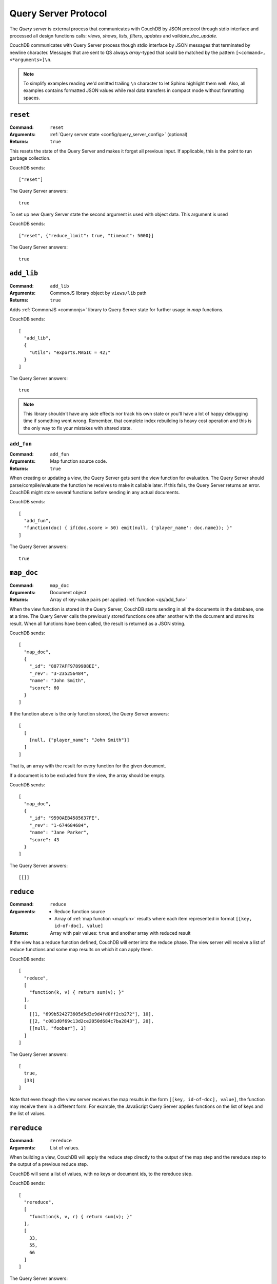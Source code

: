 .. Licensed under the Apache License, Version 2.0 (the "License"); you may not
.. use this file except in compliance with the License. You may obtain a copy of
.. the License at
..
..   http://www.apache.org/licenses/LICENSE-2.0
..
.. Unless required by applicable law or agreed to in writing, software
.. distributed under the License is distributed on an "AS IS" BASIS, WITHOUT
.. WARRANTIES OR CONDITIONS OF ANY KIND, either express or implied. See the
.. License for the specific language governing permissions and limitations under
.. the License.


.. _query-server/protocol:

=====================
Query Server Protocol
=====================

The `Query server` is external process that communicates with CouchDB by JSON
protocol through stdio interface and processed all design functions calls:
`views`, `shows`, `lists`, `filters`, `updates` and `validate_doc_update`.

CouchDB communicates with Query Server process though stdio interface by JSON
messages that terminated by newline character. Messages that are sent to QS
always `array`-typed that could be matched by the pattern
``[<command>, <*arguments>]\n``.

.. note::
   To simplify examples reading we'd omitted trailing ``\n`` character to let
   Sphinx highlight them well. Also, all examples contains formatted JSON values
   while real data transfers in compact mode without formatting spaces.

.. _qs/reset:

``reset``
=========

:Command: ``reset``
:Arguments: :ref:`Query server state <config/query_server_config>` (optional)
:Returns: ``true``

This resets the state of the Query Server and makes it forget all previous
input. If applicable, this is the point to run garbage collection.

CouchDB sends::

    ["reset"]

The Query Server answers::

    true

To set up new Query Server state the second argument is used with object data.
This argument is used

CouchDB sends::

    ["reset", {"reduce_limit": true, "timeout": 5000}]

The Query Server answers::

    true


.. _qs/add_lib:

``add_lib``
===========

:Command: ``add_lib``
:Arguments: CommonJS library object by ``views/lib`` path
:Returns: ``true``

Adds :ref:`CommonJS <commonjs>` library to Query Server state for further usage
in `map` functions.

CouchDB sends::

  [
    "add_lib",
    {
      "utils": "exports.MAGIC = 42;"
    }
  ]

The Query Server answers::

  true


.. note::

   This library shouldn't have any side effects nor track his own state
   or you'll have a lot of happy debugging time if something went wrong.
   Remember, that complete index rebuilding is heavy cost operation and this is
   the only way to fix your mistakes with shared state.

.. _qs/add_fun:

``add_fun``
-----------

:Command: ``add_fun``
:Arguments: Map function source code.
:Returns: ``true``

When creating or updating a view, the Query Server gets sent the view function
for evaluation. The Query Server should parse/compile/evaluate the function he
receives to make it callable later. If this fails, the Query Server returns an
error. CouchDB might store several functions before sending in any actual
documents.

CouchDB sends::

    [
      "add_fun",
      "function(doc) { if(doc.score > 50) emit(null, {'player_name': doc.name}); }"
    ]

The Query Server answers::

    true


.. _qs/map_doc:

``map_doc``
===========

:Command: ``map_doc``
:Arguments: Document object
:Returns: Array of key-value pairs per applied :ref:`function <qs/add_fun>`

When the view function is stored in the Query Server, CouchDB starts sending in
all the documents in the database, one at a time. The Query Server calls the
previously stored functions one after another with the document and stores its
result. When all functions have been called, the result is returned as a JSON
string.

CouchDB sends::

    [
      "map_doc",
      {
        "_id": "8877AFF9789988EE",
        "_rev": "3-235256484",
        "name": "John Smith",
        "score": 60
      }
    ]

If the function above is the only function stored, the Query Server answers::

    [
      [
        [null, {"player_name": "John Smith"}]
      ]
    ]

That is, an array with the result for every function for the given document.

If a document is to be excluded from the view, the array should be empty.

CouchDB sends::

    [
      "map_doc",
      {
        "_id": "9590AEB4585637FE",
        "_rev": "1-674684684",
        "name": "Jane Parker",
        "score": 43
      }
    ]

The Query Server answers::

    [[]]


.. _qs/reduce:

``reduce``
==========

:Command: ``reduce``
:Arguments:
  - Reduce function source
  - Array of :ref:`map function <mapfun>` results where each item represented
    in format ``[[key, id-of-doc], value]``
:Returns: Array with pair values: ``true`` and another array with reduced result

If the view has a reduce function defined, CouchDB will enter into the reduce
phase. The view server will receive a list of reduce functions and some map
results on which it can apply them.

CouchDB sends::

  [
    "reduce",
    [
      "function(k, v) { return sum(v); }"
    ],
    [
      [[1, "699b524273605d5d3e9d4fd0ff2cb272"], 10],
      [[2, "c081d0f69c13d2ce2050d684c7ba2843"], 20],
      [[null, "foobar"], 3]
    ]
  ]

The Query Server answers::

  [
    true,
    [33]
  ]

Note that even though the view server receives the map results in the form
``[[key, id-of-doc], value]``, the function may receive them in a different
form. For example, the JavaScript Query Server applies functions on the list of
keys and the list of values.

.. _qs/rereduce:

``rereduce``
============

:Command: ``rereduce``
:Arguments: List of values.

When building a view, CouchDB will apply the reduce step directly to the output
of the map step and the rereduce step to the output of a previous reduce step.

CouchDB will send a list of values, with no keys or document ids, to the
rereduce step.

CouchDB sends::

  [
    "rereduce",
    [
      "function(k, v, r) { return sum(v); }"
    ],
    [
      33,
      55,
      66
    ]
  ]

The Query Server answers::

  [
    true,
    [154]
  ]


.. _qs/ddoc:

``ddoc``
========

:Command: ``ddoc``
:Arguments: Array of objects.

  - First phase (ddoc initialization):

    - ``"new"``
    - Design document ``_id``
    - Design document object

  - Second phase (design function execution):

    - Design document ``_id``
    - Function path as an array of object keys
    - Array of function arguments

:Returns:

  - First phase (ddoc initialization): ``true``
  - Second phase (design function execution): custom object depending on
    executed function



This command acts in two phases: `ddoc` registration and `design function`
execution.

On first phase CouchDB sends full design document content to the Query Server to
let him cache it be ``_id`` value for further functions execution.

To do this, CouchDB sends::

  [
    "ddoc",
    "new",
    "_design/temp",
    {
      "_id": "_design/temp",
      "_rev": "8-d7379de23a751dc2a19e5638a7bbc5cc",
      "language": "javascript",
      "shows": {
        "request": "function(doc,req){ return {json: req}; }",
        "hello": "function(doc,req){ return {body: 'Hello, ' + (doc || {})._id + '!'}; }"
      }
    }
  ]

The Query Server answers::

  true


After than this design document is ready to serve next subcommands - that's the
second phase.

.. note::

   Each ``ddoc`` subcommand is the root design document key, so they are not
   actually subcommands, but first elements of the JSON path that may be handled
   and processed.

   The pattern for subcommand execution is common:

   ``["ddoc", <design_doc_id>, [<subcommand>, <funcname>], [<argument1>, <argument2>, ...]]``


.. _qs/ddoc/shows:

``shows``
---------

:Command: ``ddoc``
:SubCommand: ``shows``
:Arguments:

  - Document object or ``null`` if document `id` wasn't specified in request
  - :ref:`request_object`

:Returns: Array with two elements:

  - ``"resp"``
  - :ref:`response_object`

Executes :ref:`show function <showfun>`.

Couchdb sends::

  [
    "ddoc",
    "_design/temp",
    [
        "shows",
        "doc"
    ],
    [
      null,
      {
        "info": {
          "db_name": "test",
          "doc_count": 8,
          "doc_del_count": 0,
          "update_seq": 105,
          "purge_seq": 0,
          "compact_running": false,
          "disk_size": 15818856,
          "data_size": 1535048,
          "instance_start_time": "1359952188595857",
          "disk_format_version": 6,
          "committed_update_seq": 105
        },
        "id": null,
        "uuid": "169cb4cc82427cc7322cb4463d0021bb",
        "method": "GET",
        "requested_path": [
          "api",
          "_design",
          "temp",
          "_show",
          "request"
        ],
        "path": [
          "api",
          "_design",
          "temp",
          "_show",
          "request"
        ],
        "raw_path": "/api/_design/temp/_show/request",
        "query": {},
        "headers": {
          "Accept": "*/*",
          "Host": "localhost:5984",
          "User-Agent": "curl/7.26.0"
        },
        "body": "undefined",
        "peer": "127.0.0.1",
        "form": {},
        "cookie": {},
        "userCtx": {
          "db": "api",
          "name": null,
          "roles": [
            "_admin"
          ]
        },
        "secObj": {}
      }
    ]
  ]

The Query Server sends::

  [
    "resp",
    {
      "body": "Hello, undefined!"
    }
  ]


.. _qs/ddoc/lists:

``lists``
---------

:Command: ``ddoc``
:SubCommand: ``lists``
:Arguments:

  - :ref:`view_head_info_object`:
  - :ref:`request_object`

:Returns: Array. See below for details.

Executes :ref:`list function <listfun>`.

The communication protocol for `list` functions is a bit complex so let's use
some example to have a talk about real things.

Let assume, that we have view function, that emits document's `id-rev` pairs::

  function(doc) {
    emit(doc._id, doc._rev);
  }

And we'd like to emulate ``_all_docs`` JSON response with list function. Our
*first* version of the list functions will be the next::

  function(head, req){
    start({'headers': {'Content-Type': 'application/json'}});
    var resp = head;
    var rows = [];
    while(row=getRow()){
      rows.push(row);
    }
    resp.rows = rows;
    return toJSON(resp);
  }

The whole communication session during list function execution could be divided
on three parts:

#. Initialization

   The first returned object from list function is an array of next structure::

      ["start", <chunks>, <headers>]

   Where ``<chunks>`` is an array of text chunks that will be sent to client
   and ``<headers>`` is an object with response HTTP headers.

   This message sends from Query Server to the CouchDB on :js:func:`start` call
   which initialize HTTP response to the client::

     [
       "start",
       [],
       {
         "headers": {
           "Content-Type": "application/json"
         }
       }
     ]

   After this, the list function may start to process view rows.

#. View Processing

   Since view result could be extremely large, it's not wise to pass all his
   rows with single command. Instead of this, CouchDB send view rows one by one
   to Query Server allowing processing view and output generation in streaming
   way.

   CouchDB sends special array that carries view row data::

     [
       "list_row",
       {
         "id": "0cb42c267fe32d4b56b3500bc503e030",
         "key": "0cb42c267fe32d4b56b3500bc503e030",
         "value": "1-967a00dff5e02add41819138abb3284d"
       }
     ]

   If Query Server has something to return on this, he returns back array with
   ``"chunks"`` item in head and array of data at the tail. Suddenly, for our
   case there he has nothing to return, so the response will be::

     [
       "chunks",
       []
     ]

   When there is no more view rows to process, CouchDB sends special message,
   that signs about that there is no more data to send from his side::

     ["list_end"]


#. Finalization

   The last stage of the communication process is the returning *list tail*:
   the last data chunk. After this, processing list function will be completed
   and client will receive complete response.

   For our example the last message will be the next::

     [
       "end",
       [
         "{\"total_rows\":2,\"offset\":0,\"rows\":[{\"id\":\"0cb42c267fe32d4b56b3500bc503e030\",\"key\":\"0cb42c267fe32d4b56b3500bc503e030\",\"value\":\"1-967a00dff5e02add41819138abb3284d\"},{\"id\":\"431926a69504bde41851eb3c18a27b1f\",\"key\":\"431926a69504bde41851eb3c18a27b1f\",\"value\":\"1-967a00dff5e02add41819138abb3284d\"}]}"
       ]
     ]

There, we had made a big mistake: we had return result in single message from
the Query Server. It's ok while there are few data in the database, but it's
not acceptable for millions documents and millions view rows.

Let's fix our list function and see the changes in communication::

  function(head, req){
    start({'headers': {'Content-Type': 'application/json'}});
    send('{');
    send('"total_rows":' + toJSON(head.total_rows) + ',');
    send('"offset":' + toJSON(head.offset) + ',');
    send('"rows":[');
    if (row=getRow()){
      send(toJSON(row));
    }
    while(row=getRow()){
      send(',' + toJSON(row));
    }
    send(']');
    return '}';
  }

"Wait, what?" - you'd like to ask. Yes, we'd build JSON response manually by
string chunks, but let's take a look on logs::

  [Wed, 24 Jul 2013 05:45:30 GMT] [debug] [<0.19191.1>] OS Process #Port<0.4444> Output :: ["start",["{","\"total_rows\":2,","\"offset\":0,","\"rows\":["],{"headers":{"Content-Type":"application/json"}}]
  [Wed, 24 Jul 2013 05:45:30 GMT] [info] [<0.18963.1>] 127.0.0.1 - - GET /blog/_design/post/_list/index/all_docs 200
  [Wed, 24 Jul 2013 05:45:30 GMT] [debug] [<0.19191.1>] OS Process #Port<0.4444> Input  :: ["list_row",{"id":"0cb42c267fe32d4b56b3500bc503e030","key":"0cb42c267fe32d4b56b3500bc503e030","value":"1-967a00dff5e02add41819138abb3284d"}]
  [Wed, 24 Jul 2013 05:45:30 GMT] [debug] [<0.19191.1>] OS Process #Port<0.4444> Output :: ["chunks",["{\"id\":\"0cb42c267fe32d4b56b3500bc503e030\",\"key\":\"0cb42c267fe32d4b56b3500bc503e030\",\"value\":\"1-967a00dff5e02add41819138abb3284d\"}"]]
  [Wed, 24 Jul 2013 05:45:30 GMT] [debug] [<0.19191.1>] OS Process #Port<0.4444> Input  :: ["list_row",{"id":"431926a69504bde41851eb3c18a27b1f","key":"431926a69504bde41851eb3c18a27b1f","value":"1-967a00dff5e02add41819138abb3284d"}]
  [Wed, 24 Jul 2013 05:45:30 GMT] [debug] [<0.19191.1>] OS Process #Port<0.4444> Output :: ["chunks",[",{\"id\":\"431926a69504bde41851eb3c18a27b1f\",\"key\":\"431926a69504bde41851eb3c18a27b1f\",\"value\":\"1-967a00dff5e02add41819138abb3284d\"}"]]
  [Wed, 24 Jul 2013 05:45:30 GMT] [debug] [<0.19191.1>] OS Process #Port<0.4444> Input  :: ["list_end"]
  [Wed, 24 Jul 2013 05:45:30 GMT] [debug] [<0.19191.1>] OS Process #Port<0.4444> Output :: ["end",["]","}"]]

Note, that now the Query Server sends response by lightweight chunks and if
our communication process was extremely slow, the client will see how response
data appears on his screen. Chunk by chunk, without waiting for the complete
result, like he have for our previous list function.

.. _qs/ddoc/updates:

``updates``
-----------

:Command: ``ddoc``
:SubCommand: ``updates``
:Arguments:

  - Document object or ``null`` if document `id` wasn't specified in request
  - :ref:`request_object`

:Returns: Array with there elements:

  - ``"up"``
  - Document object or ``null`` if nothing should be stored
  - :ref:`response_object`

Executes :ref:`update function <updatefun>`.

CouchDB sends::

    [
        "ddoc",
        "_design/id",
        [
            "updates",
            "nothing"
        ],
        [
            null,
            {
                "info": {
                    "db_name": "test",
                    "doc_count": 5,
                    "doc_del_count": 0,
                    "update_seq": 16,
                    "purge_seq": 0,
                    "compact_running": false,
                    "disk_size": 8044648,
                    "data_size": 7979601,
                    "instance_start_time": "1374612186131612",
                    "disk_format_version": 6,
                    "committed_update_seq": 16
                },
                "id": null,
                "uuid": "7b695cb34a03df0316c15ab529002e69",
                "method": "POST",
                "requested_path": [
                    "test",
                    "_design",
                    "1139",
                    "_update",
                    "nothing"
                ],
                "path": [
                    "test",
                    "_design",
                    "1139",
                    "_update",
                    "nothing"
                ],
                "raw_path": "/test/_design/1139/_update/nothing",
                "query": {},
                "headers": {
                    "Accept": "*/*",
                    "Accept-Encoding": "identity, gzip, deflate, compress",
                    "Content-Length": "0",
                    "Host": "localhost:5984"
                },
                "body": "",
                "peer": "127.0.0.1",
                "form": {},
                "cookie": {},
                "userCtx": {
                    "db": "test",
                    "name": null,
                    "roles": [
                        "_admin"
                    ]
                },
                "secObj": {}
            }
        ]
    ]

The Query Server answers::

  [
    "up",
    null,
    {"body": "document id wasn't provided"}
  ]

or in case of successful update::

  [
    "up",
    {
      "_id": "7b695cb34a03df0316c15ab529002e69",
      "hello": "world!"
    },
    {"body": "document was updated"}
  ]


.. _qs/ddoc/filters:

``filters``
-----------

:Command: ``ddoc``
:SubCommand: ``filters``
:Arguments:

  - Array of document objects
  - :ref:`request_object`

:Returns: Array of two elements:

  - ``true``
  - Array of booleans in the same order of input documents.

Executes :ref:`filter function <filterfun>`.

CouchDB sends::

  [
      "ddoc",
      "_design/test",
      [
          "filters",
          "random"
      ],
      [
          [
              {
                  "_id": "431926a69504bde41851eb3c18a27b1f",
                  "_rev": "1-967a00dff5e02add41819138abb3284d",
                  "_revisions": {
                      "start": 1,
                      "ids": [
                          "967a00dff5e02add41819138abb3284d"
                      ]
                  }
              },
              {
                  "_id": "0cb42c267fe32d4b56b3500bc503e030",
                  "_rev": "1-967a00dff5e02add41819138abb3284d",
                  "_revisions": {
                      "start": 1,
                      "ids": [
                          "967a00dff5e02add41819138abb3284d"
                      ]
                  }
              }
          ],
          {
              "info": {
                  "db_name": "test",
                  "doc_count": 5,
                  "doc_del_count": 0,
                  "update_seq": 19,
                  "purge_seq": 0,
                  "compact_running": false,
                  "disk_size": 8056936,
                  "data_size": 7979745,
                  "instance_start_time": "1374612186131612",
                  "disk_format_version": 6,
                  "committed_update_seq": 19
              },
              "id": null,
              "uuid": "7b695cb34a03df0316c15ab529023a81",
              "method": "GET",
              "requested_path": [
                  "test",
                  "_changes?filter=test",
                  "random"
              ],
              "path": [
                  "test",
                  "_changes"
              ],
              "raw_path": "/test/_changes?filter=test/random",
              "query": {
                  "filter": "test/random"
              },
              "headers": {
                  "Accept": "application/json",
                  "Accept-Encoding": "identity, gzip, deflate, compress",
                  "Content-Length": "0",
                  "Content-Type": "application/json; charset=utf-8",
                  "Host": "localhost:5984"
              },
              "body": "",
              "peer": "127.0.0.1",
              "form": {},
              "cookie": {},
              "userCtx": {
                  "db": "test",
                  "name": null,
                  "roles": [
                      "_admin"
                  ]
              },
              "secObj": {}
          }
      ]
  ]

The Query Server answers::

  [
    true,
    [
      true,
      false
    ]
  ]



.. _qs/ddoc/views:

``views``
---------

:Command: ``ddoc``
:SubCommand: ``views``
:Arguments: Array of document objects
:Returns: Array of two elements:

  - ``true``
  - Array of booleans in the same order of input documents.

.. versionadded:: 1.2

Executes :ref:`view function <viewfilter>` in place of the filter.

Acts in the same way as :ref:`qs/ddoc/filters` command.

.. _qs/ddoc/validate_doc_update:

``validate_doc_update``
-----------------------

:Command: ``ddoc``
:SubCommand: ``validate_doc_update``
:Arguments:

  - Document object that will be stored
  - Document object that will be replaced
  - :ref:`userctx_object`
  - :ref:`security_object`

:Returns: ``1``

Executes :ref:`validation function <vdufun>`.

CouchDB send::

  [
    "ddoc",
    "_design/id",
    ["validate_doc_update"],
    [
      {
        "_id": "docid",
        "_rev": "2-e0165f450f6c89dc6b071c075dde3c4d",
        "score": 10
      },
      {
        "_id": "docid",
        "_rev": "1-9f798c6ad72a406afdbf470b9eea8375",
        "score": 4
      },
      {
        "name": "Mike",
        "roles": ["player"]
      },
      {
        "admins": {},
        "members": []
      }
    ]
  ]

The Query Server answers::

  1

.. note::

   While the only valid response for this command is ``true`` to prevent
   document save the Query Server need to raise an error: ``forbidden`` or
   ``unauthorized`` - these errors will be turned into correct ``HTTP 403`` and
   ``HTTP 401`` responses respectively.


.. _qs/errors:

Raising errors
==============

When something went wrong the Query Server is able to inform CouchDB about
such situation by sending special message in response of received command.

Error messages prevents further command execution and returns error description
to the CouchDB. Since this point all errors are logically divided into two
groups:

- `Common errors`. These errors are only breaks current query server command and
  returns the error info to CouchDB instance *without* terminating Query Server
  process.
- `Fatal errors`. The fatal errors signs about something really bad that hurts
  overall Query Server process stability and productivity. For instance, if
  you're using Python Query Server and some design function is unable to import
  some third party module, it's better to count such error as fatal and
  terminate whole process or you still have to do the same after import fixing,
  but manually.

.. _qs/error:

``error``
---------

To raise an error, the Query Server have to answer::

  ["error", "error_name", "reason why"]

The ``"error_name"`` helps to classify problems by their type e.g. if it's
``"value_error"`` so probably user have entered wrong data, ``"not_found"``
notifies about missed resource and ``"type_error"`` definitely says about
invalid and non expected input from user.

The ``"reason why"`` is the error message that explains why it raised and, if
possible, what need to do to fix it.

For example, calling :ref:`updatefun` against non existed document could produce
next error message::

  ["error", "not_found", "Update function requires existed document"]


.. _qs/error/forbidden:

``forbidden``
-------------

The `forbidden` error are widely used by :ref:`vdufun` to stop further function
processing and prevent on disk store of the new document version. Since this
errors actually is not an error, but an assertion against user actions, CouchDB
doesn't log it at `"error"` level, but returns `HTTP 403 Forbidden` response
with error information object.

To raise this error, the Query Server have to answer::

  {"forbidden": "reason why"}


.. _qs/error/unauthorized:

``unauthorized``
----------------

The `unauthorized` error mostly acts like `forbidden` one, but with
semantic as *please authorize first*. This small difference helps end user to
understand what he can do to solve the problem. CouchDB doesn't log it at
`"error"` level, but returns `HTTP 401 Unauthorized` response with error
information object.

To raise this error, the Query Server have to answer::

  {"unauthorized": "reason why"}

.. _qs/log:

Logging
=======

At any time, the Query Server may send some information that will be saved in
CouchDB's log file. This is done by sending a special object with just one
field, log, on a separate line::

  ["log", "some message"]

CouchDB response nothing, but writes received message into log file::

  [Sun, 13 Feb 2009 23:31:30 GMT] [info] [<0.72.0>] Query Server Log Message: some message

These messages are only logged at :ref:`info level <config/log/level>`.
